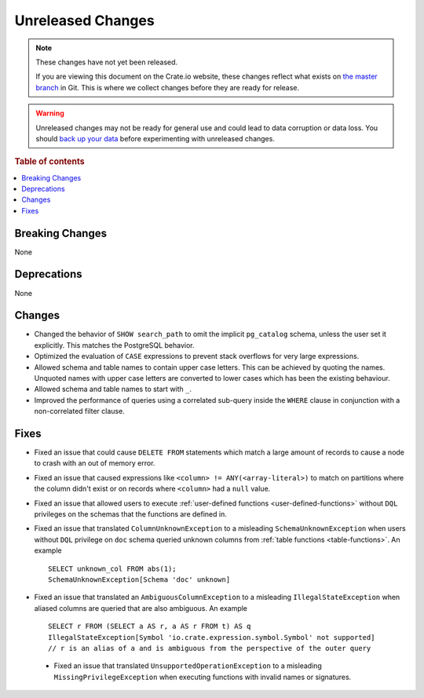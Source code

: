 ==================
Unreleased Changes
==================

.. NOTE::

    These changes have not yet been released.

    If you are viewing this document on the Crate.io website, these changes
    reflect what exists on `the master branch`_ in Git. This is where we
    collect changes before they are ready for release.

.. WARNING::

    Unreleased changes may not be ready for general use and could lead to data
    corruption or data loss. You should `back up your data`_ before
    experimenting with unreleased changes.

.. _the master branch: https://github.com/crate/crate
.. _back up your data: https://crate.io/docs/crate/reference/en/latest/admin/snapshots.html

.. DEVELOPER README
.. ================

.. Changes should be recorded here as you are developing CrateDB. When a new
.. release is being cut, changes will be moved to the appropriate release notes
.. file.

.. When resetting this file during a release, leave the headers in place, but
.. add a single paragraph to each section with the word "None".

.. Always cluster items into bigger topics. Link to the documentation whenever feasible.
.. Remember to give the right level of information: Users should understand
.. the impact of the change without going into the depth of tech.

.. rubric:: Table of contents

.. contents::
   :local:


Breaking Changes
================

None


Deprecations
============

None


Changes
=======

- Changed the behavior of ``SHOW search_path`` to omit the implicit
  ``pg_catalog`` schema, unless the user set it explicitly. This matches the
  PostgreSQL behavior.

- Optimized the evaluation of ``CASE`` expressions to prevent stack overflows
  for very large expressions.

- Allowed schema and table names to contain upper case letters. This can be
  achieved by quoting the names. Unquoted names with upper case letters are
  converted to lower cases which has been the existing behaviour.

- Allowed schema and table names to start with ``_``.

- Improved the performance of queries using a correlated sub-query inside the
  ``WHERE`` clause in conjunction with a non-correlated filter clause.

Fixes
=====

.. If you add an entry here, the fix needs to be backported to the latest
.. stable branch. You can add a version label (`v/X.Y`) to the pull request for
.. an automated mergify backport.

- Fixed an issue that could cause ``DELETE FROM`` statements which match a large
  amount of records to cause a node to crash with an out of memory error.

- Fixed an issue that caused expressions like ``<column> !=
  ANY(<array-literal>)`` to match on partitions where the column didn't exist or
  on records where ``<column>`` had a ``null`` value.

- Fixed an issue that allowed users to execute
  :ref:`user-defined functions <user-defined-functions>` without ``DQL``
  privileges on the schemas that the functions are defined in.

- Fixed an issue that translated ``ColumnUnknownException`` to a misleading
  ``SchemaUnknownException`` when users without ``DQL`` privilege on ``doc``
  schema queried unknown columns from :ref:`table functions <table-functions>`.
  An example ::

    SELECT unknown_col FROM abs(1);
    SchemaUnknownException[Schema 'doc' unknown]

- Fixed an issue that translated an ``AmbiguousColumnException`` to a
  misleading ``IllegalStateException`` when aliased columns are queried that
  are also ambiguous.
  An example ::

    SELECT r FROM (SELECT a AS r, a AS r FROM t) AS q
    IllegalStateException[Symbol 'io.crate.expression.symbol.Symbol' not supported]
    // r is an alias of a and is ambiguous from the perspective of the outer query

 - Fixed an issue that translated ``UnsupportedOperationException`` to a
   misleading ``MissingPrivilegeException`` when executing functions with
   invalid names or signatures.
